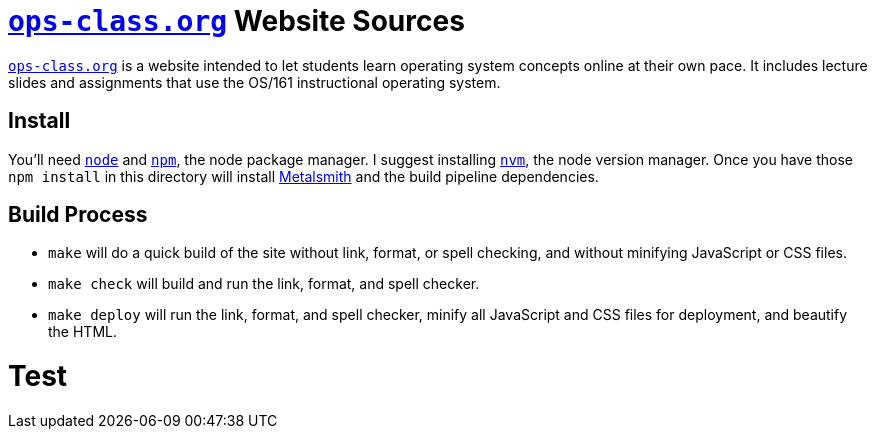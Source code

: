 = https://www.ops-class.org[`ops-class.org`] Website Sources

https://www.ops-class.org[`ops-class.org`] is a website intended to let
students learn operating system concepts online at their own pace. It
includes lecture slides and assignments that use the OS/161 instructional
operating system.

== Install

You'll need https://nodejs.org/[`node`] and https://www.npmjs.com/[`npm`],
the node package manager. I suggest installing
https://github.com/creationix/nvm[`nvm`], the node version manager. Once you
have those `npm install` in this directory will install
http://www.metalsmith.io/[Metalsmith] and the build pipeline dependencies.

== Build Process

* `make` will do a quick build of the site without link, format, or spell
checking, and without minifying JavaScript or CSS files.
* `make check` will build and run the link, format, and spell checker.
* `make deploy` will run the link, format, and spell checker, minify all
JavaScript and CSS files for deployment, and beautify the HTML.

= Test
